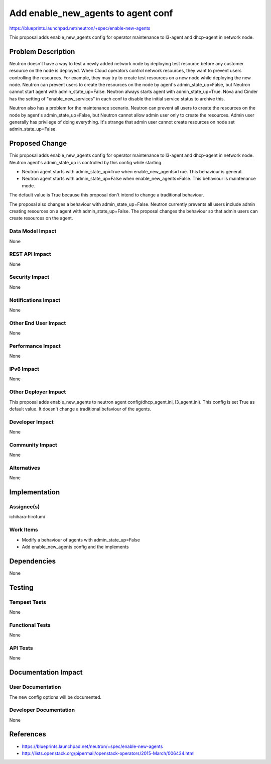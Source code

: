 ..
 This work is licensed under a Creative Commons Attribution 3.0 Unported
 License.

 http://creativecommons.org/licenses/by/3.0/legalcode

==========================================
Add enable_new_agents to agent conf
==========================================

https://blueprints.launchpad.net/neutron/+spec/enable-new-agents

This proposal adds enable_new_agents config for operator maintenance to
l3-agent and dhcp-agent in network node.

Problem Description
===================

Neutron doesn't have a way to test a newly added network node by deploying test
resource before any customer resource on the node is deployed. When Cloud
operators control network resources, they want to prevent users controlling the
resources. For example, they may try to create test resources on a new node
while deploying the new node. Neutron can prevent users to create the resources
on the node by agent's admin_state_up=False, but Neutron cannot start agent
with admin_state_up=False. Neutron always starts agent with
admin_state_up=True. Nova and Cinder has the setting of "enable_new_services"
in each conf to disable the initial service status to archive this.

Neutron also has a problem for the maintenance scenario. Neutron can prevent
all users to create the resources on the node by agent's admin_state_up=False,
but Neutron cannot allow admin user only to create the resources. Admin user
generally has privilege of doing everything. It's strange that admin user
cannot create resources on node set admin_state_up=False.

Proposed Change
===============

This proposal adds enable_new_agents config for operator maintenance to
l3-agent and dhcp-agent in network node. Neutron agent's admin_state_up is
controlled by this config while starting.

* Neutron agent starts with admin_state_up=True when enable_new_agents=True.
  This behaviour is general.
* Neutron agent starts with admin_state_up=False when enable_new_agents=False.
  This behaviour is maintenance mode.

The default value is True because this proposal don't intend to change a
traditional behaviour.

The proposal also changes a behaviour with admin_state_up=False. Neutron
currently prevents all users include admin creating resources on a agent with
admin_state_up=False. The proposal changes the behaviour so that admin users
can create resources on the agent.

Data Model Impact
-----------------

None

REST API Impact
---------------

None

Security Impact
---------------

None

Notifications Impact
--------------------

None

Other End User Impact
---------------------

None

Performance Impact
------------------

None

IPv6 Impact
-----------

None

Other Deployer Impact
---------------------

This proposal adds enable_new_agents to neutron agent config(dhcp_agent.ini,
l3_agent.ini). This config is set True as default value. It doesn't change a
traditional befaviour of the agents.

Developer Impact
----------------

None

Community Impact
----------------

None

Alternatives
------------

None

Implementation
==============

Assignee(s)
-----------

ichihara-hirofumi

Work Items
----------

* Modify a behaviour of agents with admin_state_up=False
* Add enable_new_agents config and the implements

Dependencies
============

None

Testing
=======

Tempest Tests
-------------

None

Functional Tests
----------------

None

API Tests
---------

None

Documentation Impact
====================

User Documentation
------------------

The new config options will be documented.

Developer Documentation
-----------------------

None

References
==========

* https://blueprints.launchpad.net/neutron/+spec/enable-new-agents
* http://lists.openstack.org/pipermail/openstack-operators/2015-March/006434.html
